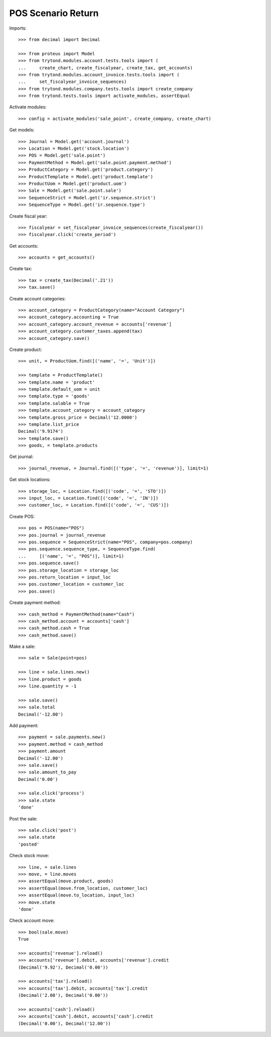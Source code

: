 ===================
POS Scenario Return
===================

Imports::

    >>> from decimal import Decimal

    >>> from proteus import Model
    >>> from trytond.modules.account.tests.tools import (
    ...     create_chart, create_fiscalyear, create_tax, get_accounts)
    >>> from trytond.modules.account_invoice.tests.tools import (
    ...     set_fiscalyear_invoice_sequences)
    >>> from trytond.modules.company.tests.tools import create_company
    >>> from trytond.tests.tools import activate_modules, assertEqual

Activate modules::

    >>> config = activate_modules('sale_point', create_company, create_chart)

Get models::

    >>> Journal = Model.get('account.journal')
    >>> Location = Model.get('stock.location')
    >>> POS = Model.get('sale.point')
    >>> PaymentMethod = Model.get('sale.point.payment.method')
    >>> ProductCategory = Model.get('product.category')
    >>> ProductTemplate = Model.get('product.template')
    >>> ProductUom = Model.get('product.uom')
    >>> Sale = Model.get('sale.point.sale')
    >>> SequenceStrict = Model.get('ir.sequence.strict')
    >>> SequenceType = Model.get('ir.sequence.type')

Create fiscal year::

    >>> fiscalyear = set_fiscalyear_invoice_sequences(create_fiscalyear())
    >>> fiscalyear.click('create_period')

Get accounts::

    >>> accounts = get_accounts()

Create tax::

    >>> tax = create_tax(Decimal('.21'))
    >>> tax.save()

Create account categories::

    >>> account_category = ProductCategory(name="Account Category")
    >>> account_category.accounting = True
    >>> account_category.account_revenue = accounts['revenue']
    >>> account_category.customer_taxes.append(tax)
    >>> account_category.save()

Create product::

    >>> unit, = ProductUom.find([('name', '=', 'Unit')])

    >>> template = ProductTemplate()
    >>> template.name = 'product'
    >>> template.default_uom = unit
    >>> template.type = 'goods'
    >>> template.salable = True
    >>> template.account_category = account_category
    >>> template.gross_price = Decimal('12.0000')
    >>> template.list_price
    Decimal('9.9174')
    >>> template.save()
    >>> goods, = template.products

Get journal::

    >>> journal_revenue, = Journal.find([('type', '=', 'revenue')], limit=1)

Get stock locations::

    >>> storage_loc, = Location.find([('code', '=', 'STO')])
    >>> input_loc, = Location.find([('code', '=', 'IN')])
    >>> customer_loc, = Location.find([('code', '=', 'CUS')])

Create POS::

    >>> pos = POS(name="POS")
    >>> pos.journal = journal_revenue
    >>> pos.sequence = SequenceStrict(name="POS", company=pos.company)
    >>> pos.sequence.sequence_type, = SequenceType.find(
    ...     [('name', '=', "POS")], limit=1)
    >>> pos.sequence.save()
    >>> pos.storage_location = storage_loc
    >>> pos.return_location = input_loc
    >>> pos.customer_location = customer_loc
    >>> pos.save()

Create payment method::

    >>> cash_method = PaymentMethod(name="Cash")
    >>> cash_method.account = accounts['cash']
    >>> cash_method.cash = True
    >>> cash_method.save()

Make a sale::

    >>> sale = Sale(point=pos)

    >>> line = sale.lines.new()
    >>> line.product = goods
    >>> line.quantity = -1

    >>> sale.save()
    >>> sale.total
    Decimal('-12.00')

Add payment::

    >>> payment = sale.payments.new()
    >>> payment.method = cash_method
    >>> payment.amount
    Decimal('-12.00')
    >>> sale.save()
    >>> sale.amount_to_pay
    Decimal('0.00')

    >>> sale.click('process')
    >>> sale.state
    'done'

Post the sale::

    >>> sale.click('post')
    >>> sale.state
    'posted'

Check stock move::

    >>> line, = sale.lines
    >>> move, = line.moves
    >>> assertEqual(move.product, goods)
    >>> assertEqual(move.from_location, customer_loc)
    >>> assertEqual(move.to_location, input_loc)
    >>> move.state
    'done'

Check account move::

    >>> bool(sale.move)
    True

    >>> accounts['revenue'].reload()
    >>> accounts['revenue'].debit, accounts['revenue'].credit
    (Decimal('9.92'), Decimal('0.00'))

    >>> accounts['tax'].reload()
    >>> accounts['tax'].debit, accounts['tax'].credit
    (Decimal('2.08'), Decimal('0.00'))

    >>> accounts['cash'].reload()
    >>> accounts['cash'].debit, accounts['cash'].credit
    (Decimal('0.00'), Decimal('12.00'))

